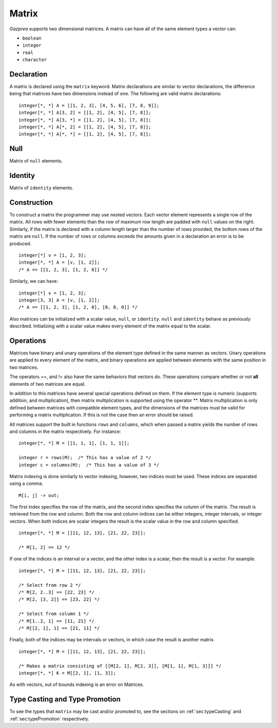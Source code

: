 .. _ssec:matrix:

Matrix
------

*Gazprea* supports two dimensional matrices. A matrix can have all of
the same element types a vector can:

-  ``boolean``

-  ``integer``

-  ``real``

-  ``character``

.. _sssec:matrix_decl:

Declaration
~~~~~~~~~~~

A matrix is declared using the ``matrix`` keyword. Matrix declarations
are similar to vector declarations, the difference being that matrices
have two dimensions instead of one. The following are valid matrix
declarations:

::

   				integer[*, *] A = [[1, 2, 3], [4, 5, 6], [7, 8, 9]];
   				integer[*, *] A[3, 2] = [[1, 2], [4, 5], [7, 8]];
   				integer[*, *] A[3, *] = [[1, 2], [4, 5], [7, 8]];
   				integer[*, *] A[*, 2] = [[1, 2], [4, 5], [7, 8]];
   				integer[*, *] A[*, *] = [[1, 2], [4, 5], [7, 8]];
   			

.. _sssec:matrix_null:

Null
~~~~

Matrix of ``null`` elements.

.. _sssec:matrix_ident:

Identity
~~~~~~~~

Matrix of ``identity`` elements.

.. _sssec:matrix_constr:

Construction
~~~~~~~~~~~~

To construct a matrix the programmer may use nested vectors. Each vector
element represents a single row of the matrix. All rows with fewer
elements than the row of maximum row length are padded with ``null``
values on the right. Similarly, if the matrix is declared with a column
length larger than the number of rows provided, the bottom rows of the
matrix are ``null``. If the number of rows or columns exceeds the
amounts given in a declaration an error is to be produced.

::

   				integer[*] v = [1, 2, 3];
   				integer[*, *] A = [v, [1, 2]];
   				/* A == [[1, 2, 3], [1, 2, 0]] */
   			

Similarly, we can have:

::

   				integer[*] v = [1, 2, 3];
   				integer[3, 3] A = [v, [1, 2]];
   				/* A == [[1, 2, 3], [1, 2, 0], [0, 0, 0]] */
   			

Also matrices can be initialized with a scalar value, ``null``, or
``identity``. ``null`` and ``identity`` behave as previously described.
Initializing with a scalar value makes every element of the matrix equal
to the scalar.

.. _sssec:matrix_ops:

Operations
~~~~~~~~~~

Matrices have binary and unary operations of the element type defined in
the same manner as vectors. Unary operations are applied to every
element of the matrix, and binary operations are applied between
elements with the same position in two matrices.

The operators ==, and != also have the same behaviors that vectors do.
These operations compare whether or not **all** elements of two matrices
are equal.

In addition to this matrices have several special operations defined on
them. If the element type is numeric (supports addition, and
multiplication), then matrix multiplication is supported using the
operator \**. Matrix multiplication is only defined between matrices
with compatible element types, and the dimensions of the matrices must be
valid for performing a matrix multiplication. If this is not the case
then an error should be raised.

All matrices support the built in functions ``rows`` and ``columns``,
which when passed a matrix yields the number of rows and columns in the
matrix respectively. For instance:

::

   				integer[*, *] M = [[1, 1, 1], [1, 1, 1]];

   				integer r = rows(M);  /* This has a value of 2 */
   				integer c = columns(M);  /* This has a value of 3 */
   			

Matrix indexing is done similarly to vector indexing, however, two
indices must be used. These indices are separated using a comma.

::

   				M[i, j] -> out;
   			

The first index specifies the row of the matrix, and the second index
specifies the column of the matrix. The result is retrieved from the row
and column. Both the row and column indices can be either integers,
integer intervals, or integer vectors. When both indices are scalar
integers the result is the scalar value in the row and column specified.

::

   				integer[*, *] M = [[11, 12, 13], [21, 22, 23]];

   				/* M[1, 2] == 12 */
   			

If one of the indices is an interval or a vector, and the other index is
a scalar, then the result is a vector. For example:

::

   				integer[*, *] M = [[11, 12, 13], [21, 22, 23]];

   				/* Select from row 2 */
   				/* M[2, 2..3] == [22, 23] */
   				/* M[2, [3, 2]] == [23, 22] */

   				/* Select from column 1 */
   				/* M[1..2, 1] == [11, 21] */
   				/* M[[2, 1], 1] == [21, 11] */
   			

Finally, both of the indices may be intervals or vectors, in which case
the result is another matrix.

::

   				integer[*, *] M = [[11, 12, 13], [21, 22, 23]];

   				/* Makes a matrix consisting of [[M[2, 1], M[2, 3]], [M[1, 1], M[1, 3]]] */
   				integer[*, *] K = M[[2, 1], [1, 3]];
   			

As with vectors, out of bounds indexing is an error on Matrices.


Type Casting and Type Promotion
~~~~~~~~~~~~~~~~~~~~~~~~~~~~~~~

To see the types that ``matrix`` may be cast and/or promoted to, see
the sections on :ref:`sec:typeCasting` and :ref:`sec:typePromotion` 
respectively.
